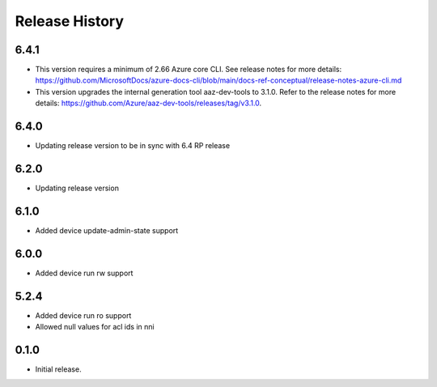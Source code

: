 .. :changelog:

Release History
===============

6.4.1
++++++
* This version requires a minimum of 2.66 Azure core CLI. See release notes for more details: https://github.com/MicrosoftDocs/azure-docs-cli/blob/main/docs-ref-conceptual/release-notes-azure-cli.md
* This version upgrades the internal generation tool aaz-dev-tools to 3.1.0. Refer to the release notes for more details: https://github.com/Azure/aaz-dev-tools/releases/tag/v3.1.0.

6.4.0
++++++
* Updating release version to be in sync with 6.4 RP release

6.2.0
++++++
* Updating release version

6.1.0
++++++
* Added device update-admin-state support

6.0.0
++++++
* Added device run rw support

5.2.4
++++++
* Added device run ro support
* Allowed null values for acl ids in nni

0.1.0
++++++
* Initial release.